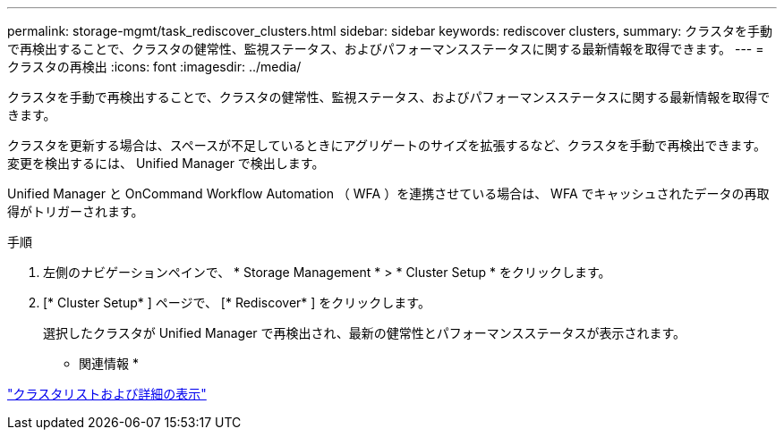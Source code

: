 ---
permalink: storage-mgmt/task_rediscover_clusters.html 
sidebar: sidebar 
keywords: rediscover clusters, 
summary: クラスタを手動で再検出することで、クラスタの健常性、監視ステータス、およびパフォーマンスステータスに関する最新情報を取得できます。 
---
= クラスタの再検出
:icons: font
:imagesdir: ../media/


[role="lead"]
クラスタを手動で再検出することで、クラスタの健常性、監視ステータス、およびパフォーマンスステータスに関する最新情報を取得できます。

クラスタを更新する場合は、スペースが不足しているときにアグリゲートのサイズを拡張するなど、クラスタを手動で再検出できます。変更を検出するには、 Unified Manager で検出します。

Unified Manager と OnCommand Workflow Automation （ WFA ）を連携させている場合は、 WFA でキャッシュされたデータの再取得がトリガーされます。

.手順
. 左側のナビゲーションペインで、 * Storage Management * > * Cluster Setup * をクリックします。
. [* Cluster Setup* ] ページで、 [* Rediscover* ] をクリックします。
+
選択したクラスタが Unified Manager で再検出され、最新の健常性とパフォーマンスステータスが表示されます。



* 関連情報 *

link:../health-checker/task_view_cluster_list_and_details.html["クラスタリストおよび詳細の表示"]

